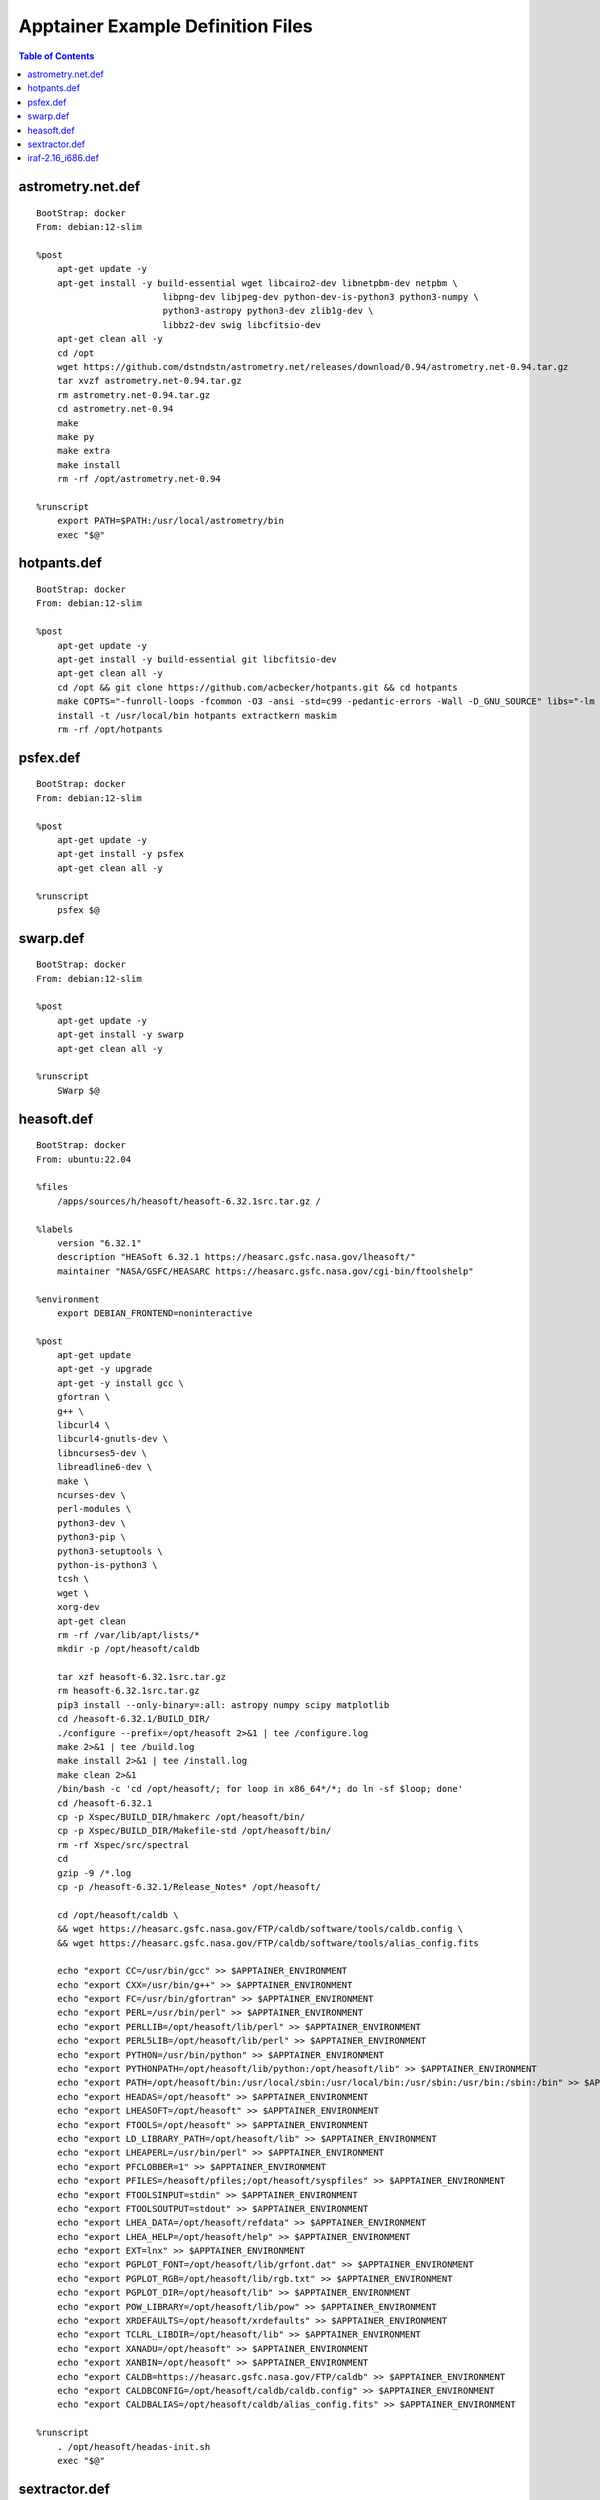 Apptainer Example Definition Files
==================================

.. contents:: Table of Contents
    :depth: 2


astrometry.net.def
------------------

::

    BootStrap: docker
    From: debian:12-slim

    %post
        apt-get update -y
        apt-get install -y build-essential wget libcairo2-dev libnetpbm-dev netpbm \
                            libpng-dev libjpeg-dev python-dev-is-python3 python3-numpy \
                            python3-astropy python3-dev zlib1g-dev \
                            libbz2-dev swig libcfitsio-dev
        apt-get clean all -y
        cd /opt
        wget https://github.com/dstndstn/astrometry.net/releases/download/0.94/astrometry.net-0.94.tar.gz
        tar xvzf astrometry.net-0.94.tar.gz
        rm astrometry.net-0.94.tar.gz
        cd astrometry.net-0.94
        make
        make py
        make extra
        make install
        rm -rf /opt/astrometry.net-0.94

    %runscript
        export PATH=$PATH:/usr/local/astrometry/bin
        exec "$@"


hotpants.def
------------

::

    BootStrap: docker
    From: debian:12-slim

    %post
        apt-get update -y
        apt-get install -y build-essential git libcfitsio-dev
        apt-get clean all -y
        cd /opt && git clone https://github.com/acbecker/hotpants.git && cd hotpants
        make COPTS="-funroll-loops -fcommon -O3 -ansi -std=c99 -pedantic-errors -Wall -D_GNU_SOURCE" libs="-lm -lcfitsio"
        install -t /usr/local/bin hotpants extractkern maskim
        rm -rf /opt/hotpants


psfex.def
----------------

::

    BootStrap: docker
    From: debian:12-slim

    %post
        apt-get update -y
        apt-get install -y psfex
        apt-get clean all -y

    %runscript
        psfex $@


swarp.def
----------------

::

    BootStrap: docker
    From: debian:12-slim

    %post
        apt-get update -y
        apt-get install -y swarp
        apt-get clean all -y

    %runscript
        SWarp $@


heasoft.def
-----------

::

    BootStrap: docker
    From: ubuntu:22.04

    %files
        /apps/sources/h/heasoft/heasoft-6.32.1src.tar.gz /

    %labels
        version "6.32.1"
        description "HEASoft 6.32.1 https://heasarc.gsfc.nasa.gov/lheasoft/"
        maintainer "NASA/GSFC/HEASARC https://heasarc.gsfc.nasa.gov/cgi-bin/ftoolshelp"

    %environment
        export DEBIAN_FRONTEND=noninteractive

    %post
        apt-get update
        apt-get -y upgrade
        apt-get -y install gcc \
        gfortran \
        g++ \
        libcurl4 \
        libcurl4-gnutls-dev \
        libncurses5-dev \
        libreadline6-dev \
        make \
        ncurses-dev \
        perl-modules \
        python3-dev \
        python3-pip \
        python3-setuptools \
        python-is-python3 \
        tcsh \
        wget \
        xorg-dev
        apt-get clean
        rm -rf /var/lib/apt/lists/*
        mkdir -p /opt/heasoft/caldb

        tar xzf heasoft-6.32.1src.tar.gz
        rm heasoft-6.32.1src.tar.gz
        pip3 install --only-binary=:all: astropy numpy scipy matplotlib
        cd /heasoft-6.32.1/BUILD_DIR/
        ./configure --prefix=/opt/heasoft 2>&1 | tee /configure.log
        make 2>&1 | tee /build.log
        make install 2>&1 | tee /install.log
        make clean 2>&1
        /bin/bash -c 'cd /opt/heasoft/; for loop in x86_64*/*; do ln -sf $loop; done'
        cd /heasoft-6.32.1
        cp -p Xspec/BUILD_DIR/hmakerc /opt/heasoft/bin/
        cp -p Xspec/BUILD_DIR/Makefile-std /opt/heasoft/bin/
        rm -rf Xspec/src/spectral
        cd
        gzip -9 /*.log
        cp -p /heasoft-6.32.1/Release_Notes* /opt/heasoft/

        cd /opt/heasoft/caldb \
        && wget https://heasarc.gsfc.nasa.gov/FTP/caldb/software/tools/caldb.config \
        && wget https://heasarc.gsfc.nasa.gov/FTP/caldb/software/tools/alias_config.fits

        echo "export CC=/usr/bin/gcc" >> $APPTAINER_ENVIRONMENT
        echo "export CXX=/usr/bin/g++" >> $APPTAINER_ENVIRONMENT
        echo "export FC=/usr/bin/gfortran" >> $APPTAINER_ENVIRONMENT
        echo "export PERL=/usr/bin/perl" >> $APPTAINER_ENVIRONMENT
        echo "export PERLLIB=/opt/heasoft/lib/perl" >> $APPTAINER_ENVIRONMENT
        echo "export PERL5LIB=/opt/heasoft/lib/perl" >> $APPTAINER_ENVIRONMENT
        echo "export PYTHON=/usr/bin/python" >> $APPTAINER_ENVIRONMENT
        echo "export PYTHONPATH=/opt/heasoft/lib/python:/opt/heasoft/lib" >> $APPTAINER_ENVIRONMENT
        echo "export PATH=/opt/heasoft/bin:/usr/local/sbin:/usr/local/bin:/usr/sbin:/usr/bin:/sbin:/bin" >> $APPTAINER_ENVIRONMENT
        echo "export HEADAS=/opt/heasoft" >> $APPTAINER_ENVIRONMENT
        echo "export LHEASOFT=/opt/heasoft" >> $APPTAINER_ENVIRONMENT
        echo "export FTOOLS=/opt/heasoft" >> $APPTAINER_ENVIRONMENT
        echo "export LD_LIBRARY_PATH=/opt/heasoft/lib" >> $APPTAINER_ENVIRONMENT
        echo "export LHEAPERL=/usr/bin/perl" >> $APPTAINER_ENVIRONMENT
        echo "export PFCLOBBER=1" >> $APPTAINER_ENVIRONMENT
        echo "export PFILES=/heasoft/pfiles;/opt/heasoft/syspfiles" >> $APPTAINER_ENVIRONMENT
        echo "export FTOOLSINPUT=stdin" >> $APPTAINER_ENVIRONMENT
        echo "export FTOOLSOUTPUT=stdout" >> $APPTAINER_ENVIRONMENT
        echo "export LHEA_DATA=/opt/heasoft/refdata" >> $APPTAINER_ENVIRONMENT
        echo "export LHEA_HELP=/opt/heasoft/help" >> $APPTAINER_ENVIRONMENT
        echo "export EXT=lnx" >> $APPTAINER_ENVIRONMENT
        echo "export PGPLOT_FONT=/opt/heasoft/lib/grfont.dat" >> $APPTAINER_ENVIRONMENT
        echo "export PGPLOT_RGB=/opt/heasoft/lib/rgb.txt" >> $APPTAINER_ENVIRONMENT
        echo "export PGPLOT_DIR=/opt/heasoft/lib" >> $APPTAINER_ENVIRONMENT
        echo "export POW_LIBRARY=/opt/heasoft/lib/pow" >> $APPTAINER_ENVIRONMENT
        echo "export XRDEFAULTS=/opt/heasoft/xrdefaults" >> $APPTAINER_ENVIRONMENT
        echo "export TCLRL_LIBDIR=/opt/heasoft/lib" >> $APPTAINER_ENVIRONMENT
        echo "export XANADU=/opt/heasoft" >> $APPTAINER_ENVIRONMENT
        echo "export XANBIN=/opt/heasoft" >> $APPTAINER_ENVIRONMENT
        echo "export CALDB=https://heasarc.gsfc.nasa.gov/FTP/caldb" >> $APPTAINER_ENVIRONMENT
        echo "export CALDBCONFIG=/opt/heasoft/caldb/caldb.config" >> $APPTAINER_ENVIRONMENT
        echo "export CALDBALIAS=/opt/heasoft/caldb/alias_config.fits" >> $APPTAINER_ENVIRONMENT

    %runscript
        . /opt/heasoft/headas-init.sh
        exec "$@"


sextractor.def
---------------------

::

    BootStrap: docker
    From: debian:12-slim

    %post
        apt-get update -y
        apt-get install -y sextractor
        apt-get clean all -y

    %runscript
        source-extractor $@


iraf-2.16_i686.def
------------------

::

    BootStrap: docker
    From: almalinux:9

    %files
        /apps/sources/i/iraf/2.16-i686_skylake.tar.gz iraf-2.16-i686.tar.gz

    %post
        yum update -y
        yum install -y xterm csh gcc make flex libXmu-devel libX11-devel glibc.i686 zlib-devel.i686 libcurl-devel.i686 expat-devel.i686 readline-devel.i686
        yum clean all
        mkdir -p /usr/local/i686/gnu && tar -xvzf iraf-2.16-i686.tar.gz -C /usr/local/i686/gnu/ && rm iraf-2.16-i686.tar.gz
        cd /usr/local/i686/gnu && mv 2.16-i686 iraf-2.16
        cd /usr/lib && ln -svf libreadline.so libreadline.so.6

    %runscript
        source /usr/local/i686/gnu/iraf-2.16/environ.sh
        export stsdasbc=/usr/local/i686/gnu/iraf-2.16/stsdasbc
        if [ -z $@ ]; then
            exec cl
        else
            exec "$@"
        fi
